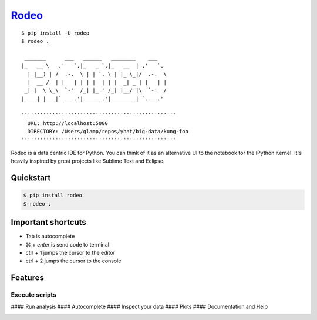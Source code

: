 `Rodeo <http://blog.yhathq.com/posts/introducing-rodeo.html>`__
===============================================================

::

     $ pip install -U rodeo
     $ rodeo .
     
      _______      ___   ______   ________    ___
     |_   __ \   .'   `.|_   _ `.|_   __  | .'   `.
       | |__) | /  .-.  \ | | `. \ | |_ \_|/  .-.  \
       |  __ /  | |   | | | |  | | |  _| _ | |   | |
      _| |  \ \_\  `-'  /_| |_.' /_| |__/ |\  `-'  /
     |____| |___|`.___.'|______.'|________| `.___.'
     
     ''''''''''''''''''''''''''''''''''''''''''''''''''
       URL: http://localhost:5000
       DIRECTORY: /Users/glamp/repos/yhat/big-data/kung-foo
     ''''''''''''''''''''''''''''''''''''''''''''''''''

Rodeo is a data centric IDE for Python. You can think of it as an
alternative UI to the notebook for the IPython Kernel. It's heavily
inspired by great projects like Sublime Text and Eclipse.

.. figure:: https://raw.githubusercontent.com/yhat/rodeo/master/rodeo/static/img/Rodeo-Demo.gif
   :alt: 

Quickstart
----------

.. code:: bash

    $ pip install rodeo 
    $ rodeo .

Important shortcuts
-------------------

-  Tab is autocomplete
-  ⌘ + *enter* is send code to terminal
-  ctrl + 1 jumps the cursor to the editor
-  ctrl + 2 jumps the cursor to the console

Features
--------

Execute scripts
^^^^^^^^^^^^^^^

|image0| #### Run analysis |image1| #### Autocomplete |image2| ####
Inspect your data |image3| #### Plots |image4| #### Documentation and
Help |image5|

|image|

.. |image0| image:: https://raw.githubusercontent.com/yhat/rodeo/master/rodeo/static/img/screenshot-files-with-output.png
.. |image1| image:: https://raw.githubusercontent.com/yhat/rodeo/master/rodeo/static/img/screenshot-mpl-complex.png
.. |image2| image:: https://raw.githubusercontent.com/yhat/rodeo/master/rodeo/static/img/screenshot-autocomplete.png
.. |image3| image:: https://raw.githubusercontent.com/yhat/rodeo/master/rodeo/static/img/screenshot-view-data.png
.. |image4| image:: https://raw.githubusercontent.com/yhat/rodeo/master/rodeo/static/img/screenshot-ggplot.png
.. |image5| image:: https://raw.githubusercontent.com/yhat/rodeo/master/rodeo/static/img/screenshot-help.png
.. |image| image:: https://ga-beacon.appspot.com/UA-46996803-1/rodeo/README.md
   :target: https://github.com/yhat/rodeo
